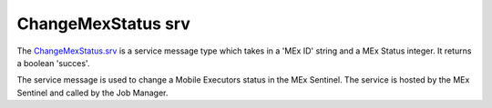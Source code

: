 ChangeMexStatus srv
===================

The `ChangeMexStatus.srv`_ is a service message type which takes in a 'MEx ID' string and a MEx Status integer. It returns a boolean 'succes'.

The service message is used to change a Mobile Executors status in the MEx Sentinel. The service is hosted by the MEx Sentinel and called by the Job Manager.

.. _ChangeMexStatus.srv: ../srv/ChangeMexStatus.html